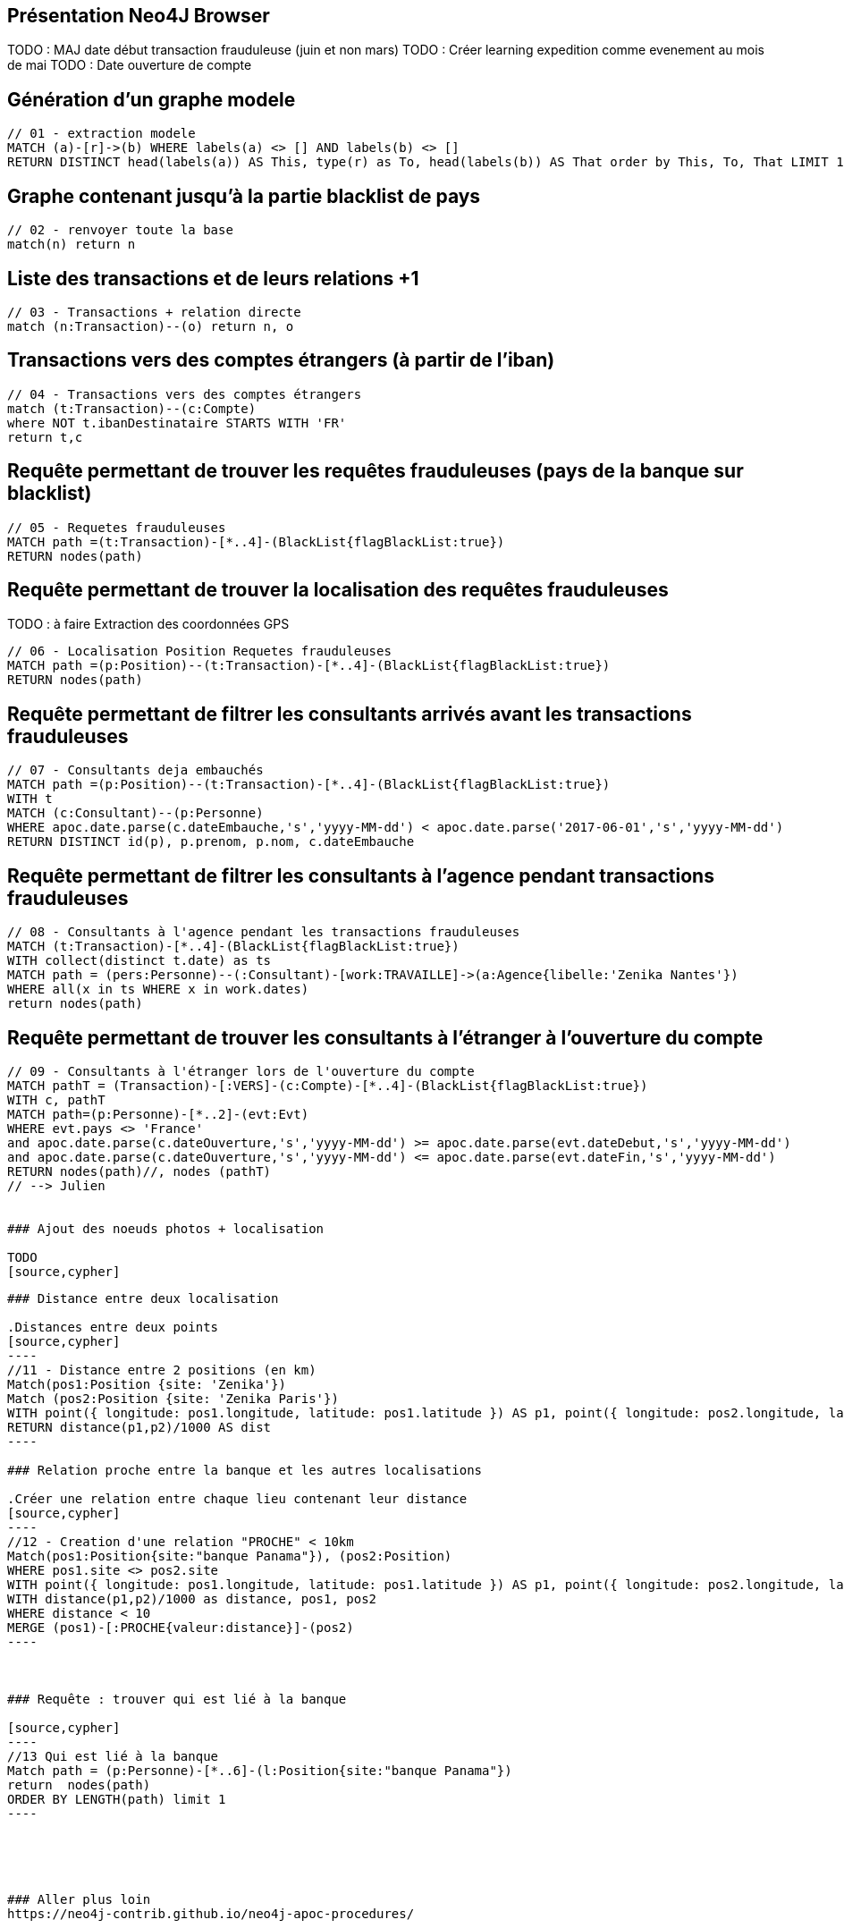 ## Présentation Neo4J Browser

//
// https://neo4j.com/docs/cypher-refcard/current/
// Présenter les fonctionnalités qui ne sont pas supportés par Graphgist
// Créer des favoris / ou un répertoire de requêtes sur Neo4J Browser

TODO : MAJ date début transaction frauduleuse (juin et non mars)
TODO : Créer learning expedition comme evenement au mois de mai
TODO : Date ouverture de compte


## Génération d'un graphe modele

[source,cypher]
```
// 01 - extraction modele
MATCH (a)-[r]->(b) WHERE labels(a) <> [] AND labels(b) <> []
RETURN DISTINCT head(labels(a)) AS This, type(r) as To, head(labels(b)) AS That order by This, To, That LIMIT 100
```

## Graphe contenant jusqu'à la partie blacklist de pays

[source,cypher]
----
// 02 - renvoyer toute la base
match(n) return n
----


## Liste des transactions et de leurs relations +1

[source,cypher]
----
// 03 - Transactions + relation directe
match (n:Transaction)--(o) return n, o
----

## Transactions vers des comptes étrangers (à partir de l'iban)

[source,cypher]
----
// 04 - Transactions vers des comptes étrangers
match (t:Transaction)--(c:Compte)
where NOT t.ibanDestinataire STARTS WITH 'FR'
return t,c
----


## Requête permettant de trouver les requêtes frauduleuses (pays de la banque sur blacklist)

[source,cypher]
```
// 05 - Requetes frauduleuses
MATCH path =(t:Transaction)-[*..4]-(BlackList{flagBlackList:true})
RETURN nodes(path)
```

## Requête permettant de trouver la localisation des requêtes frauduleuses

TODO : à faire Extraction des coordonnées GPS
[source,cypher]
```
// 06 - Localisation Position Requetes frauduleuses
MATCH path =(p:Position)--(t:Transaction)-[*..4]-(BlackList{flagBlackList:true})
RETURN nodes(path)
```


## Requête permettant de filtrer les consultants arrivés avant les transactions frauduleuses

// documentation conversion date :
// https://neo4j-contrib.github.io/neo4j-apoc-procedures/#_date_and_time_conversions

[source,cypher]
```
// 07 - Consultants deja embauchés
MATCH path =(p:Position)--(t:Transaction)-[*..4]-(BlackList{flagBlackList:true})
WITH t
MATCH (c:Consultant)--(p:Personne)
WHERE apoc.date.parse(c.dateEmbauche,'s','yyyy-MM-dd') < apoc.date.parse('2017-06-01','s','yyyy-MM-dd')
RETURN DISTINCT id(p), p.prenom, p.nom, c.dateEmbauche
```


## Requête permettant de filtrer les consultants à l'agence pendant transactions frauduleuses

[source,cypher]
```
// 08 - Consultants à l'agence pendant les transactions frauduleuses
MATCH (t:Transaction)-[*..4]-(BlackList{flagBlackList:true})
WITH collect(distinct t.date) as ts
MATCH path = (pers:Personne)--(:Consultant)-[work:TRAVAILLE]->(a:Agence{libelle:'Zenika Nantes'})
WHERE all(x in ts WHERE x in work.dates)
return nodes(path)
```
// --> Olivier

## Requête permettant de trouver les consultants à l'étranger à l'ouverture du compte

[source,cypher]
```
// 09 - Consultants à l'étranger lors de l'ouverture du compte
MATCH pathT = (Transaction)-[:VERS]-(c:Compte)-[*..4]-(BlackList{flagBlackList:true})
WITH c, pathT
MATCH path=(p:Personne)-[*..2]-(evt:Evt)
WHERE evt.pays <> 'France'
and apoc.date.parse(c.dateOuverture,'s','yyyy-MM-dd') >= apoc.date.parse(evt.dateDebut,'s','yyyy-MM-dd')
and apoc.date.parse(c.dateOuverture,'s','yyyy-MM-dd') <= apoc.date.parse(evt.dateFin,'s','yyyy-MM-dd')
RETURN nodes(path)//, nodes (pathT)
// --> Julien


### Ajout des noeuds photos + localisation

TODO
[source,cypher]
```
// 10 - Ajout des photos et de leurs metadatas
```

### Distance entre deux localisation

.Distances entre deux points
[source,cypher]
----
//11 - Distance entre 2 positions (en km)
Match(pos1:Position {site: 'Zenika'})
Match (pos2:Position {site: 'Zenika Paris'})
WITH point({ longitude: pos1.longitude, latitude: pos1.latitude }) AS p1, point({ longitude: pos2.longitude, latitude: pos2.latitude }) AS p2
RETURN distance(p1,p2)/1000 AS dist
----

### Relation proche entre la banque et les autres localisations

.Créer une relation entre chaque lieu contenant leur distance
[source,cypher]
----
//12 - Creation d'une relation "PROCHE" < 10km
Match(pos1:Position{site:"banque Panama"}), (pos2:Position)
WHERE pos1.site <> pos2.site
WITH point({ longitude: pos1.longitude, latitude: pos1.latitude }) AS p1, point({ longitude: pos2.longitude, latitude: pos2.latitude }) AS p2, pos1, pos2
WITH distance(p1,p2)/1000 as distance, pos1, pos2
WHERE distance < 10
MERGE (pos1)-[:PROCHE{valeur:distance}]-(pos2)
----



### Requête : trouver qui est lié à la banque

[source,cypher]
----
//13 Qui est lié à la banque
Match path = (p:Personne)-[*..6]-(l:Position{site:"banque Panama"})
return  nodes(path)
ORDER BY LENGTH(path) limit 1
----





### Aller plus loin
https://neo4j-contrib.github.io/neo4j-apoc-procedures/


## Commandes utilitaires pour nous

### Exporter ses favoris depuis le browser
Source : https://neo4j.com/developer/kb/how-do-i-export-cypher-favorites-recorded-in-the-browser/

[source,javascript]
----
var res = JSON.parse(localStorage.getItem('neo4j.documents'))
for (x in res) { console.log(res[x]['content']) }
----



### Supprimer le contenu de la base
[source,cypher]
----
MATCH (n)
DETACH DELETE n
----

### Renvoyer tout le contenu de la base
[source,cypher]
----
MATCH (n)
RETURN n
----

## Génération d'un graphe modele

[source,cypher]
```
// extraction modele
MATCH (a)-[r]->(b) WHERE labels(a) <> [] AND labels(b) <> []
RETURN DISTINCT head(labels(a)) AS This, type(r) as To, head(labels(b)) AS That LIMIT 100
```

[source,cypher]
```
 // generate the META-graph
 MATCH (a)-[r]->(b)
 WITH labels(a) AS a_labels,type(r) AS rel_type,labels(b) AS b_labels
 UNWIND a_labels as l
 UNWIND b_labels as l2
 MERGE (a:Node:Meta {name:l})
 MERGE (b:Node:Meta {name:l2})
 MERGE (a)-[:OUTGOING]->(:Relationship:Meta {name:rel_type})-[:INCOMING]->(b)
 RETURN distinct l as first_node, rel_type as connected_by, l2 as second_node
```

Puis faire `match(n:Node)--(m) return n,m`
